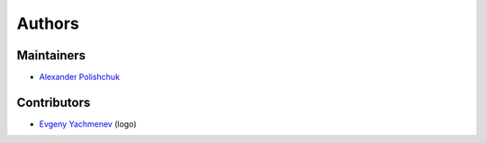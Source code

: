 Authors
=======

Maintainers
-----------

- `Alexander Polishchuk <https://github.com/madnesspie>`_


Contributors
------------

- `Evgeny Yachmenev <https://www.behance.net/yes_dez>`_ (logo)
